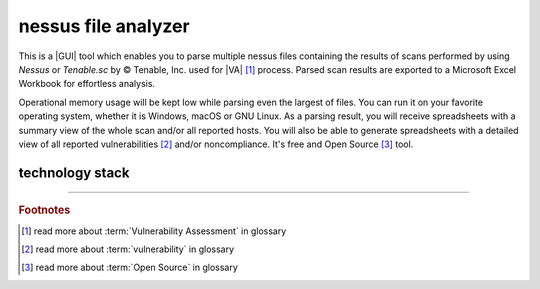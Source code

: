 nessus file analyzer
====================

|latest_release| |stars_from_users| |supported_platform| |license|

.. image:: ../_static/img/LimberDuck-nessus-file-analyzer-logo.png
   :alt: LimberDuck nessus-file-analyzer logo
   :width: 120px
   :align: left
   :target: .

This is a |GUI| tool which enables you to parse multiple nessus files containing the 
results of scans performed by using *Nessus* or *Tenable.sc* by © Tenable, Inc. used
for |VA| [1]_ process. Parsed scan results are exported to a 
Microsoft Excel Workbook for effortless analysis. 

Operational memory usage will 
be kept low while parsing even the largest of files. You can run it on your favorite 
operating system, whether it is Windows, macOS or GNU Linux. As a parsing result, you 
will receive spreadsheets with a summary view of the whole scan and/or all reported 
hosts. You will also be able to generate spreadsheets with a detailed view of all 
reported vulnerabilities [2]_ and/or noncompliance. It's free and Open Source [3]_ tool.

.. grid:: 2 3 4 4

    .. grid-item::

      .. button-link:: https://github.com/LimberDuck/nessus-file-analyzer
         :color: primary
         :outline:

         :octicon:`code;1em;sd-color-primary-text` source code

    .. grid-item::

      .. button-link:: https://github.com/LimberDuck/nessus-file-analyzer/releases
         :color: primary
         :outline:

         :octicon:`note;1em;sd-color-primary-text` release notes

    .. grid-item::

      .. button-link:: https://github.com/LimberDuck/nessus-file-analyzer/blob/master/CHANGELOG.md
         :color: primary
         :outline:

         :octicon:`list-ordered;1em;sd-color-primary-text` changelog

    .. grid-item::

      .. button-link:: https://nessus-file-analyzer.readthedocs.io
         :color: primary
         :outline:

         :octicon:`repo;1em;sd-color-primary-text` docs




.. .. list-table:: nessus-file-analyzer details
..     :widths: 25 75
..     :stub-columns: 1

..     * - source code
..       - https://github.com/LimberDuck/nessus-file-analyzer

..     * - release notes
..       - https://github.com/LimberDuck/nessus-file-analyzer/releases

..     * - changelog
..       - https://github.com/LimberDuck/nessus-file-analyzer/blob/master/CHANGELOG.md

..     * - documentation
..       - https://nessus-file-analyzer.readthedocs.io




.. image:: https://user-images.githubusercontent.com/9287709/59981677-5fefcf80-9607-11e9-89aa-35e5649e1c7a.png
   :width: 600


technology stack
----------------

.. image:: https://www.python.org/static/community_logos/python-logo-master-v3-TM.png
   :alt: Python logo
   :target: https://python.org
   :width: 220px

.. image:: https://upload.wikimedia.org/wikipedia/commons/thumb/0/0b/Qt_logo_2016.svg/578px-Qt_logo_2016.svg.png
   :alt: Qt logo
   :target: https://www.qt.io
   :width: 70px

.. image:: https://upload.wikimedia.org/wikipedia/commons/thumb/e/e6/Python_and_Qt.svg/164px-Python_and_Qt.svg.png
   :alt: PyQt logo
   :target: https://riverbankcomputing.com/software/pyqt
   :width: 60px

----

.. rubric:: Footnotes

.. [1] read more about :term:`Vulnerability Assessment` in glossary
.. [2] read more about :term:`vulnerability` in glossary 
.. [3] read more about :term:`Open Source` in glossary

.. |license| image:: https://img.shields.io/github/license/LimberDuck/nessus-file-analyzer.svg?style=social
    :target: https://github.com/LimberDuck/nessus-file-analyzer/blob/master/LICENSE
    :alt: License

.. |supported_platform| image:: https://img.shields.io/badge/platform-Windows%20%7C%20macOS%20%7C%20Linux-lightgrey.svg?style=social
    :target: https://github.com/LimberDuck/nessus-file-analyzer
    :alt: Supported platform

.. |stars_from_users| image:: https://img.shields.io/github/stars/LimberDuck/nessus-file-analyzer?label=Stars%20from%20users&style=social
    :target: https://github.com/LimberDuck/nessus-file-analyzer
    :alt: Stars from users

.. |latest_release| image:: https://img.shields.io/github/v/release/LimberDuck/nessus-file-analyzer?label=Latest%20release&style=social
    :target: https://github.com/LimberDuck/nessus-file-analyzer/releases
    :alt: Latest release